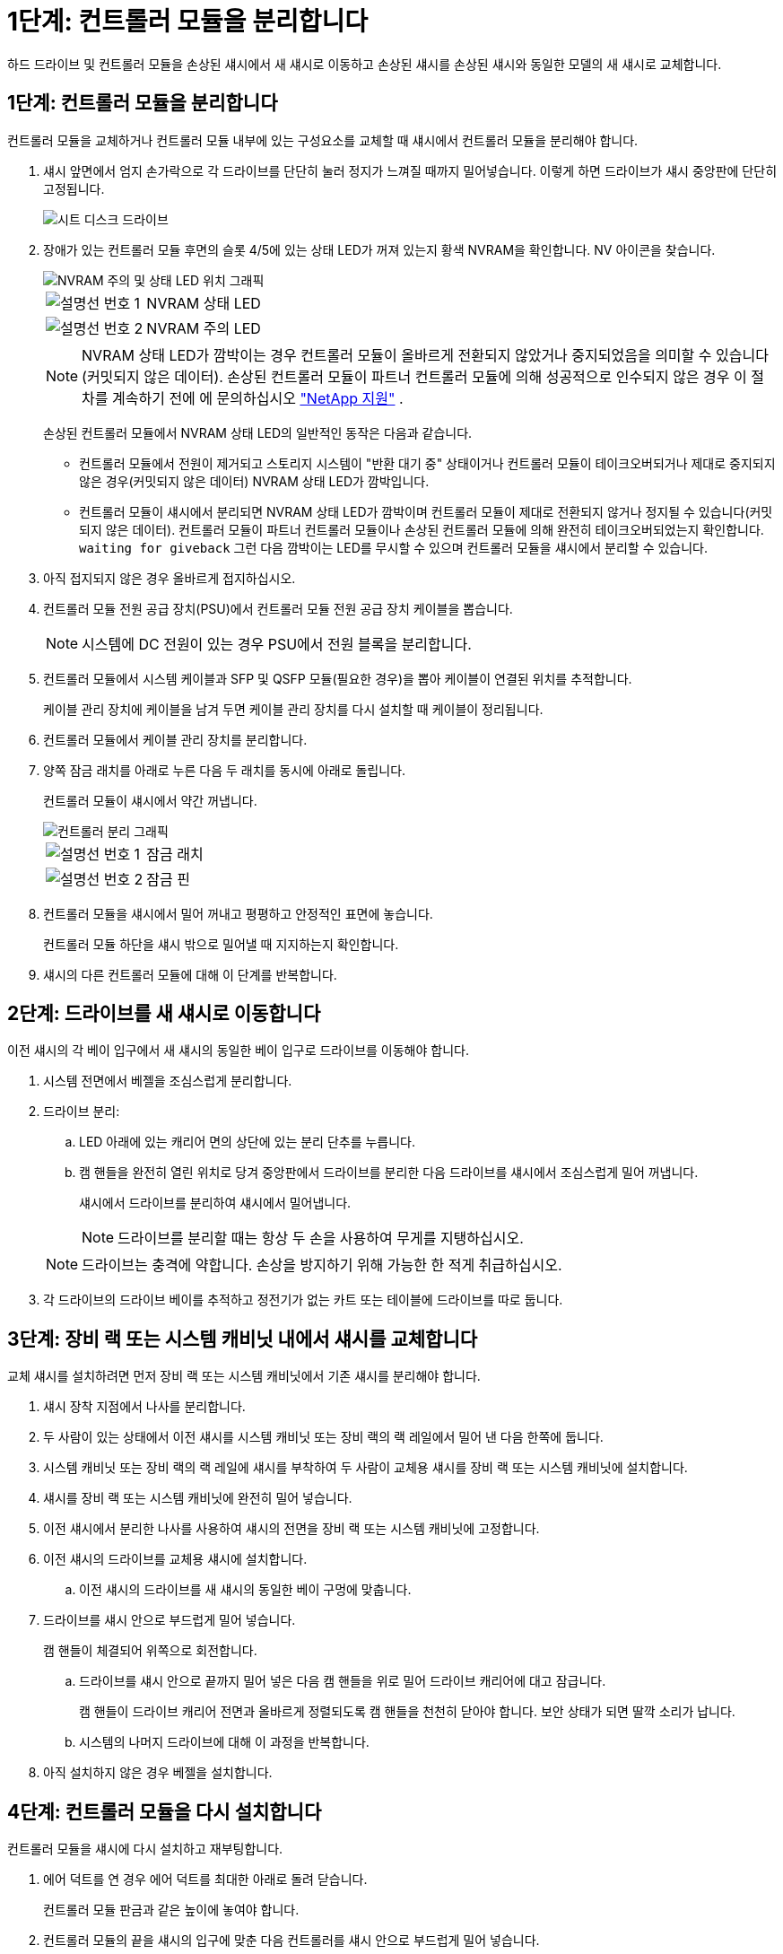 = 1단계: 컨트롤러 모듈을 분리합니다
:allow-uri-read: 


하드 드라이브 및 컨트롤러 모듈을 손상된 섀시에서 새 섀시로 이동하고 손상된 섀시를 손상된 섀시와 동일한 모델의 새 섀시로 교체합니다.



== 1단계: 컨트롤러 모듈을 분리합니다

컨트롤러 모듈을 교체하거나 컨트롤러 모듈 내부에 있는 구성요소를 교체할 때 섀시에서 컨트롤러 모듈을 분리해야 합니다.

. 섀시 앞면에서 엄지 손가락으로 각 드라이브를 단단히 눌러 정지가 느껴질 때까지 밀어넣습니다. 이렇게 하면 드라이브가 섀시 중앙판에 단단히 고정됩니다.
+
image::../media/drw_a800_drive_seated_IEOPS-960.svg[시트 디스크 드라이브]

. 장애가 있는 컨트롤러 모듈 후면의 슬롯 4/5에 있는 상태 LED가 꺼져 있는지 황색 NVRAM을 확인합니다. NV 아이콘을 찾습니다.
+
image::../media/drw_a1K-70-90_nvram-led_ieops-1463.svg[NVRAM 주의 및 상태 LED 위치 그래픽]

+
[cols="1,4"]
|===


 a| 
image:../media/icon_round_1.png["설명선 번호 1"]
 a| 
NVRAM 상태 LED



 a| 
image:../media/icon_round_2.png["설명선 번호 2"]
 a| 
NVRAM 주의 LED

|===
+

NOTE: NVRAM 상태 LED가 깜박이는 경우 컨트롤러 모듈이 올바르게 전환되지 않았거나 중지되었음을 의미할 수 있습니다(커밋되지 않은 데이터). 손상된 컨트롤러 모듈이 파트너 컨트롤러 모듈에 의해 성공적으로 인수되지 않은 경우 이 절차를 계속하기 전에 에 문의하십시오 https://mysupport.netapp.com/site/global/dashboard["NetApp 지원"] .

+
손상된 컨트롤러 모듈에서 NVRAM 상태 LED의 일반적인 동작은 다음과 같습니다.

+
** 컨트롤러 모듈에서 전원이 제거되고 스토리지 시스템이 "반환 대기 중" 상태이거나 컨트롤러 모듈이 테이크오버되거나 제대로 중지되지 않은 경우(커밋되지 않은 데이터) NVRAM 상태 LED가 깜박입니다.
** 컨트롤러 모듈이 섀시에서 분리되면 NVRAM 상태 LED가 깜박이며 컨트롤러 모듈이 제대로 전환되지 않거나 정지될 수 있습니다(커밋되지 않은 데이터). 컨트롤러 모듈이 파트너 컨트롤러 모듈이나 손상된 컨트롤러 모듈에 의해 완전히 테이크오버되었는지 확인합니다. `waiting for giveback` 그런 다음 깜박이는 LED를 무시할 수 있으며 컨트롤러 모듈을 섀시에서 분리할 수 있습니다.


. 아직 접지되지 않은 경우 올바르게 접지하십시오.
. 컨트롤러 모듈 전원 공급 장치(PSU)에서 컨트롤러 모듈 전원 공급 장치 케이블을 뽑습니다.
+

NOTE: 시스템에 DC 전원이 있는 경우 PSU에서 전원 블록을 분리합니다.

. 컨트롤러 모듈에서 시스템 케이블과 SFP 및 QSFP 모듈(필요한 경우)을 뽑아 케이블이 연결된 위치를 추적합니다.
+
케이블 관리 장치에 케이블을 남겨 두면 케이블 관리 장치를 다시 설치할 때 케이블이 정리됩니다.

. 컨트롤러 모듈에서 케이블 관리 장치를 분리합니다.
. 양쪽 잠금 래치를 아래로 누른 다음 두 래치를 동시에 아래로 돌립니다.
+
컨트롤러 모듈이 섀시에서 약간 꺼냅니다.

+
image::../media/drw_a70-90_pcm_remove_replace_ieops-1365.svg[컨트롤러 분리 그래픽]

+
[cols="1,4"]
|===


 a| 
image:../media/icon_round_1.png["설명선 번호 1"]
| 잠금 래치 


 a| 
image:../media/icon_round_2.png["설명선 번호 2"]
 a| 
잠금 핀

|===
. 컨트롤러 모듈을 섀시에서 밀어 꺼내고 평평하고 안정적인 표면에 놓습니다.
+
컨트롤러 모듈 하단을 섀시 밖으로 밀어낼 때 지지하는지 확인합니다.

. 섀시의 다른 컨트롤러 모듈에 대해 이 단계를 반복합니다.




== 2단계: 드라이브를 새 섀시로 이동합니다

이전 섀시의 각 베이 입구에서 새 섀시의 동일한 베이 입구로 드라이브를 이동해야 합니다.

. 시스템 전면에서 베젤을 조심스럽게 분리합니다.
. 드라이브 분리:
+
.. LED 아래에 있는 캐리어 면의 상단에 있는 분리 단추를 누릅니다.
.. 캠 핸들을 완전히 열린 위치로 당겨 중앙판에서 드라이브를 분리한 다음 드라이브를 섀시에서 조심스럽게 밀어 꺼냅니다.
+
섀시에서 드라이브를 분리하여 섀시에서 밀어냅니다.

+

NOTE: 드라이브를 분리할 때는 항상 두 손을 사용하여 무게를 지탱하십시오.

+

NOTE: 드라이브는 충격에 약합니다. 손상을 방지하기 위해 가능한 한 적게 취급하십시오.



. 각 드라이브의 드라이브 베이를 추적하고 정전기가 없는 카트 또는 테이블에 드라이브를 따로 둡니다.




== 3단계: 장비 랙 또는 시스템 캐비닛 내에서 섀시를 교체합니다

교체 섀시를 설치하려면 먼저 장비 랙 또는 시스템 캐비닛에서 기존 섀시를 분리해야 합니다.

. 섀시 장착 지점에서 나사를 분리합니다.
. 두 사람이 있는 상태에서 이전 섀시를 시스템 캐비닛 또는 장비 랙의 랙 레일에서 밀어 낸 다음 한쪽에 둡니다.
. 시스템 캐비닛 또는 장비 랙의 랙 레일에 섀시를 부착하여 두 사람이 교체용 섀시를 장비 랙 또는 시스템 캐비닛에 설치합니다.
. 섀시를 장비 랙 또는 시스템 캐비닛에 완전히 밀어 넣습니다.
. 이전 섀시에서 분리한 나사를 사용하여 섀시의 전면을 장비 랙 또는 시스템 캐비닛에 고정합니다.
. 이전 섀시의 드라이브를 교체용 섀시에 설치합니다.
+
.. 이전 섀시의 드라이브를 새 섀시의 동일한 베이 구멍에 맞춥니다.


. 드라이브를 섀시 안으로 부드럽게 밀어 넣습니다.
+
캠 핸들이 체결되어 위쪽으로 회전합니다.

+
.. 드라이브를 섀시 안으로 끝까지 밀어 넣은 다음 캠 핸들을 위로 밀어 드라이브 캐리어에 대고 잠급니다.
+
캠 핸들이 드라이브 캐리어 전면과 올바르게 정렬되도록 캠 핸들을 천천히 닫아야 합니다. 보안 상태가 되면 딸깍 소리가 납니다.

.. 시스템의 나머지 드라이브에 대해 이 과정을 반복합니다.


. 아직 설치하지 않은 경우 베젤을 설치합니다.




== 4단계: 컨트롤러 모듈을 다시 설치합니다

컨트롤러 모듈을 섀시에 다시 설치하고 재부팅합니다.

. 에어 덕트를 연 경우 에어 덕트를 최대한 아래로 돌려 닫습니다.
+
컨트롤러 모듈 판금과 같은 높이에 놓여야 합니다.

. 컨트롤러 모듈의 끝을 섀시의 입구에 맞춘 다음 컨트롤러를 섀시 안으로 부드럽게 밀어 넣습니다.
+
.. 잠금 래치를 위쪽으로 돌려 잠금 위치에 놓습니다.
.. 케이블 관리 장치를 다시 설치하고 컨트롤러를 다시 연결하십시오.
+
미디어 컨버터(QSFP 또는 SFP)를 분리한 경우 광섬유 케이블을 사용하는 경우 다시 설치해야 합니다.



. 이전 단계를 반복하여 새 섀시에 두 번째 컨트롤러를 설치합니다.
. 전원 코드를 전원 공급 장치에 연결합니다.
+

NOTE: DC 전원 공급 장치가 있는 경우 컨트롤러 모듈이 섀시에 완전히 장착된 후 전원 공급 장치에 전원 블록을 다시 연결합니다.

+
컨트롤러 모듈이 설치되고 전원이 복구되는 즉시 부팅이 시작됩니다. LOADER 프롬프트로 부팅되는 경우 명령을 사용하여 컨트롤러를 `boot_ontap` 재부팅합니다.


